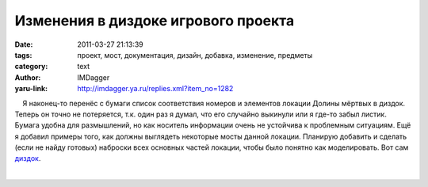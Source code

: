 Изменения в диздоке игрового проекта
====================================
:date: 2011-03-27 21:13:39
:tags: проект, мост, документация, дизайн, добавка, изменение, предметы
:category: text
:author: IMDagger
:yaru-link: http://imdagger.ya.ru/replies.xml?item_no=1282

    Я наконец-то перенёс с бумаги список соответствия номеров и
элементов локации Долины мёртвых в диздок. Теперь он точно не
потеряется, т.к. один раз я думал, что его случайно выкинули или я
где-то забыл листик. Бумага удобна для размышлений, но как носитель
информации очень не устойчива к проблемным ситуациям. Ещё я добавил
примеры того, как должны выглядеть некоторые мосты данной локации.
Планирую добавить и сделать (если не найду готовых) наброски всех
основных частей локации, чтобы было понятно как моделировать. Вот сам
`диздок <http://bazaar.launchpad.net/~sim-game-group/+junk/main/download/head:/desdoc.odt-20081012180121-u2rjn1qhn5ihhtt0-46/desdoc.odt>`__.

| 

